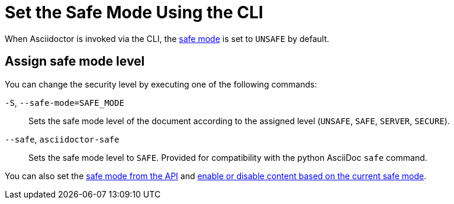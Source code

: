 = Set the Safe Mode Using the CLI
:navtitle: Set Safe Mode

When Asciidoctor is invoked via the CLI, the xref:ROOT:safe-modes.adoc[safe mode] is set to `UNSAFE` by default.

== Assign safe mode level

You can change the security level by executing one of the following commands:

`-S`, `--safe-mode=SAFE_MODE`::
Sets the safe mode level of the document according to the assigned level (`UNSAFE`, `SAFE`, `SERVER`, `SECURE`).

`--safe`, `asciidoctor-safe`::
Sets the safe mode level to `SAFE`.
Provided for compatibility with the python AsciiDoc `safe` command.

////
-B, --base-dir=DIR
Base directory containing the document and resources. Defaults to the directory containing the source file, or the working directory if the source is read from a stream. Can be used as a way to chroot the execution of the program.
////

You can also set the xref:api:set-safe-mode.adoc[safe mode from the API] and xref:ROOT:reference-safe-mode.adoc[enable or disable content based on the current safe mode].
